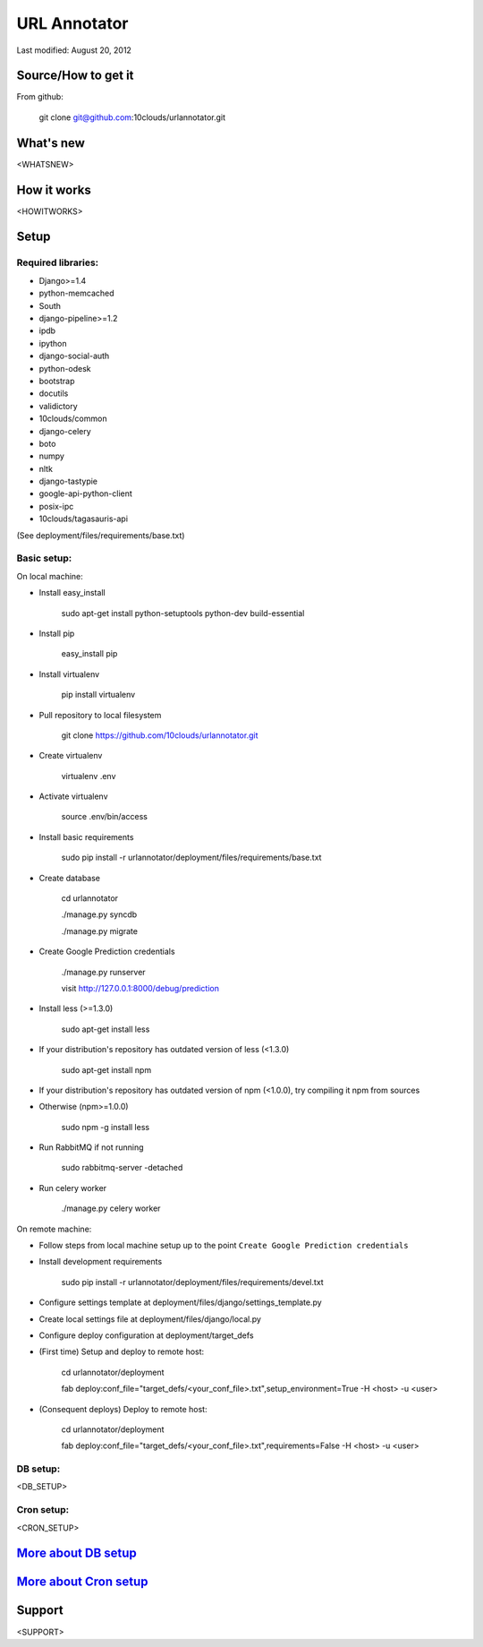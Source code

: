 =============
URL Annotator
=============
Last modified: August 20, 2012


Source/How to get it
====================
From github:

    git clone git@github.com:10clouds/urlannotator.git

What's new
==========
<WHATSNEW>

How it works
============
<HOWITWORKS>

Setup
=====
Required libraries:
-------------------
- Django>=1.4
- python-memcached
- South
- django-pipeline>=1.2
- ipdb
- ipython
- django-social-auth
- python-odesk
- bootstrap
- docutils
- validictory
- 10clouds/common
- django-celery
- boto
- numpy
- nltk
- django-tastypie
- google-api-python-client
- posix-ipc
- 10clouds/tagasauris-api

(See deployment/files/requirements/base.txt)

Basic setup:
------------
On local machine:

- Install easy_install

	sudo apt-get install python-setuptools python-dev build-essential

- Install pip

	easy_install pip

- Install virtualenv

	pip install virtualenv

- Pull repository to local filesystem

	git clone https://github.com/10clouds/urlannotator.git

- Create virtualenv

	virtualenv .env

- Activate virtualenv

	source .env/bin/access

- Install basic requirements

	sudo pip install -r urlannotator/deployment/files/requirements/base.txt

- Create database

    cd urlannotator

    ./manage.py syncdb

    ./manage.py migrate

- Create Google Prediction credentials

    ./manage.py runserver

    visit http://127.0.0.1:8000/debug/prediction

- Install less (>=1.3.0)

    sudo apt-get install less

- If your distribution's repository has outdated version of less (<1.3.0)

    sudo apt-get install npm

- If your distribution's repository has outdated version of npm (<1.0.0), try compiling it npm from sources
- Otherwise (npm>=1.0.0)

    sudo npm -g install less

- Run RabbitMQ if not running

    sudo rabbitmq-server -detached

- Run celery worker

    ./manage.py celery worker

On remote machine:

- Follow steps from local machine setup up to the point ``Create Google Prediction credentials``
- Install development requirements

	sudo pip install -r urlannotator/deployment/files/requirements/devel.txt

- Configure settings template at deployment/files/django/settings_template.py
- Create local settings file at deployment/files/django/local.py
- Configure deploy configuration at deployment/target_defs
- (First time) Setup and deploy to remote host:

	cd urlannotator/deployment

	fab deploy:conf_file="target_defs/<your_conf_file>.txt",setup_environment=True -H <host> -u <user>

- (Consequent deploys) Deploy to remote host:

    cd urlannotator/deployment

    fab deploy:conf_file="target_defs/<your_conf_file>.txt",requirements=False -H <host> -u <user>

DB setup:
---------
<DB_SETUP>

Cron setup:
-----------
<CRON_SETUP>

`More about DB setup <https://github.com/10clouds/urlannotator/blob/master/docs/dbsetup>`_
==========================================================================================

`More about Cron setup <https://github.com/10clouds/urlannotator/blob/master/docs/cronsetup>`_
==============================================================================================


Support
=======
<SUPPORT>
